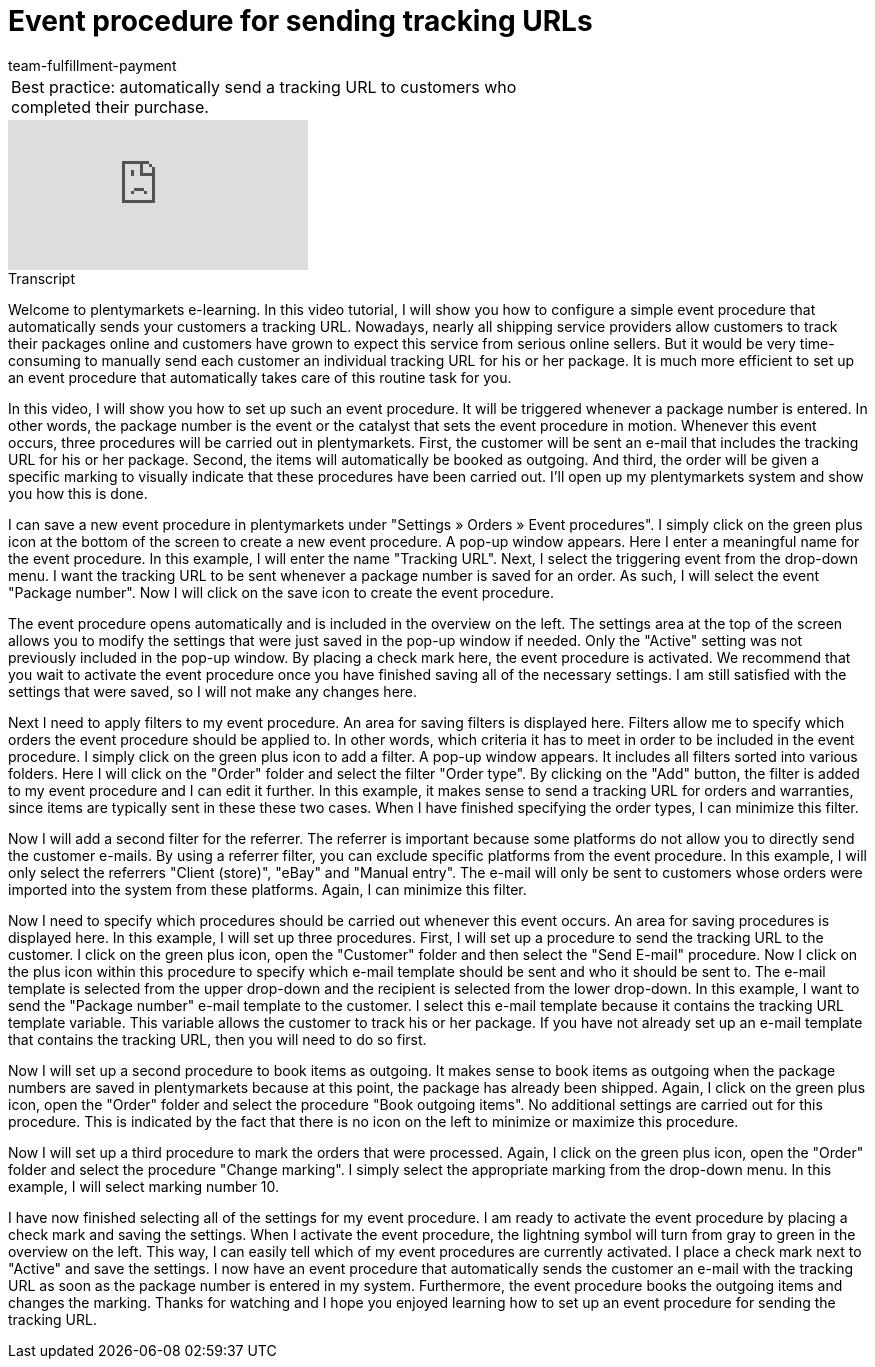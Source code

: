 = Event procedure for sending tracking URLs
:page-index: false
:id: ULMVFLF
:author: team-fulfillment-payment

//tag::einleitung[]
[cols="2, 1" grid=none]
|===
|Best practice: automatically send a tracking URL to customers who completed their purchase.
|

|===
//end::einleitung[]

video::124510170[vimeo]

// tag::transkript[]
[.collapseBox]
.Transcript
--
Welcome to plentymarkets e-learning. In this video tutorial, I will show you how to configure a simple event procedure that automatically sends your customers a tracking URL. Nowadays, nearly all shipping service providers allow customers to track their packages online and customers have grown to expect this service from serious online sellers. But it would be very time-consuming to manually send each customer an individual tracking URL for his or her package. It is much more efficient to set up an event procedure that automatically takes care of this routine task for you.

In this video, I will show you how to set up such an event procedure. It will be triggered whenever a package number is entered. In other words, the package number is the event or the catalyst that sets the event procedure in motion. Whenever this event occurs, three procedures will be carried out in plentymarkets. First, the customer will be sent an e-mail that includes the tracking URL for his or her package. Second, the items will automatically be booked as outgoing. And third, the order will be given a specific marking to visually indicate that these procedures have been carried out. I'll open up my plentymarkets system and show you how this is done.

I can save a new event procedure in plentymarkets under "Settings » Orders » Event procedures".
I simply click on the green plus icon at the bottom of the screen to create a new event procedure.
A pop-up window appears. Here I enter a meaningful name for the event procedure. In this example, I will enter the name "Tracking URL".
Next, I select the triggering event from the drop-down menu. I want the tracking URL to be sent whenever a package number is saved for an order. As such, I will select the event "Package number".
Now I will click on the save icon to create the event procedure.

The event procedure opens automatically and is included in the overview on the left.
The settings area at the top of the screen allows you to modify the settings that were just saved in the pop-up window if needed. Only the "Active" setting was not previously included in the pop-up window. By placing a check mark here, the event procedure is activated. We recommend that you wait to activate the event procedure once you have finished saving all of the necessary settings. I am still satisfied with the settings that were saved, so I will not make any changes here.

Next I need to apply filters to my event procedure. An area for saving filters is displayed here. Filters allow me to specify which orders the event procedure should be applied to. In other words, which criteria it has to meet in order to be included in the event procedure.
I simply click on the green plus icon to add a filter. A pop-up window appears. It includes all filters sorted into various folders.
Here I will click on the "Order" folder and select the filter "Order type".
By clicking on the "Add" button, the filter is added to my event procedure and I can edit it further.
In this example, it makes sense to send a tracking URL for orders and warranties, since items are typically sent in these these two cases.
When I have finished specifying the order types, I can minimize this filter.

Now I will add a second filter for the referrer. The referrer is important because some platforms do not allow you to directly send the customer e-mails. By using a referrer filter, you can exclude specific platforms from the event procedure.
In this example, I will only select the referrers "Client (store)", "eBay" and "Manual entry". The e-mail will only be sent to customers whose orders were imported into the system from these platforms.
Again, I can minimize this filter.

Now I need to specify which procedures should be carried out whenever this event occurs. An area for saving procedures is displayed here. In this example, I will set up three procedures.
First, I will set up a procedure to send the tracking URL to the customer. I click on the green plus icon, open the "Customer" folder and then select the "Send E-mail" procedure.
Now I click on the plus icon within this procedure to specify which e-mail template should be sent and who it should be sent to.
The e-mail template is selected from the upper drop-down and the recipient is selected from the lower drop-down. In this example, I want to send the "Package number" e-mail template to the customer. I select this e-mail template because it contains the tracking URL template variable. This variable allows the customer to track his or her package. If you have not already set up an e-mail template that contains the tracking URL, then you will need to do so first.

Now I will set up a second procedure to book items as outgoing. It makes sense to book items as outgoing when the package numbers are saved in plentymarkets because at this point, the package has already been shipped. Again, I click on the green plus icon, open the "Order" folder and select the procedure "Book outgoing items". No additional settings are carried out for this procedure. This is indicated by the fact that there is no icon on the left to minimize or maximize this procedure.

Now I will set up a third procedure to mark the orders that were processed. Again, I click on the green plus icon, open the "Order" folder and select the procedure "Change marking".
I simply select the appropriate marking from the drop-down menu. In this example, I will select marking number 10.

I have now finished selecting all of the settings for my event procedure. I am ready to activate the event procedure by placing a check mark and saving the settings. When I activate the event procedure, the lightning symbol will turn from gray to green in the overview on the left. This way, I can easily tell which of my event procedures are currently activated.
I place a check mark next to "Active" and save the settings. I now have an event procedure that automatically sends the customer an e-mail with the tracking URL as soon as the package number is entered in my system. Furthermore, the event procedure books the outgoing items and changes the marking. Thanks for watching and I hope you enjoyed learning how to set up an event procedure for sending the tracking URL.
--
//end::transkript[]
